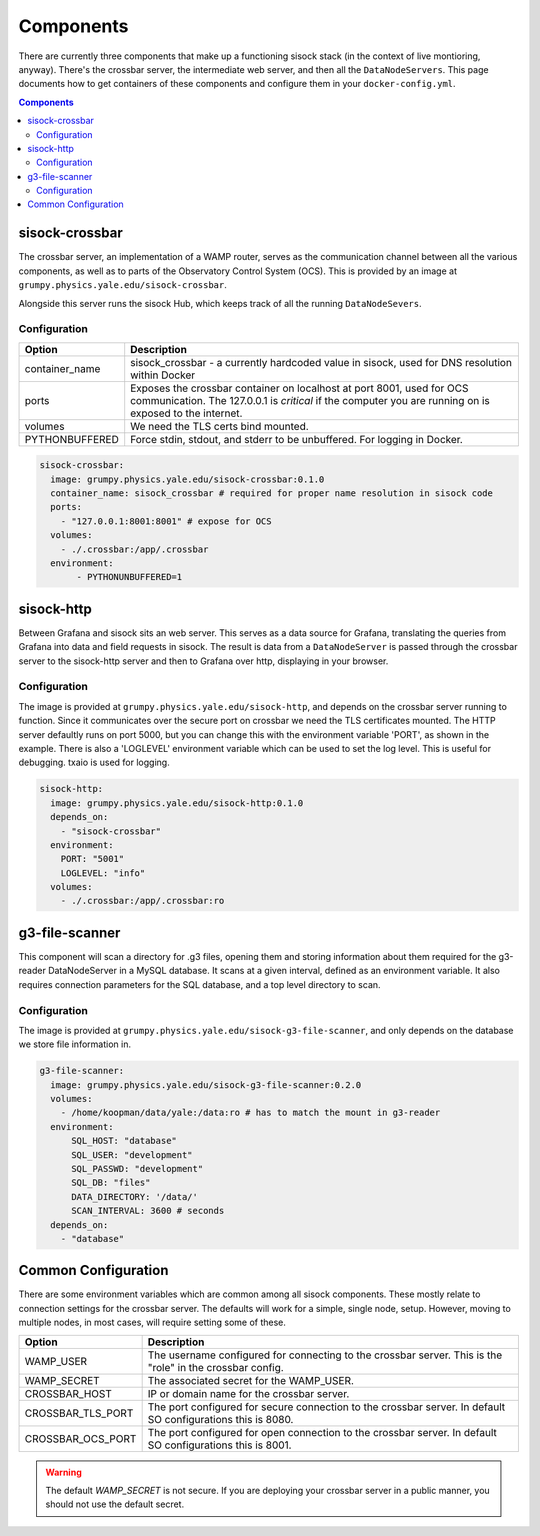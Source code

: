 Components
==========

There are currently three components that make up a functioning sisock stack
(in the context of live montioring, anyway). There's the crossbar server, the
intermediate web server, and then all the ``DataNodeServers``. This page
documents how to get containers of these components and configure them in your
``docker-config.yml``.

.. contents:: Components
    :local:

sisock-crossbar
---------------
The crossbar server, an implementation of a WAMP router, serves as the
communication channel between all the various components, as well as to parts
of the Observatory Control System (OCS). This is provided by an image at
``grumpy.physics.yale.edu/sisock-crossbar``.

Alongside this server runs the sisock Hub, which keeps track of all the running
``DataNodeSevers``.

Configuration
`````````````
.. table::
   :widths: auto

   ==============    ============
   Option            Description
   ==============    ============
   container_name    sisock_crossbar - a currently hardcoded value in sisock, used for DNS resolution within Docker
   ports             Exposes the crossbar container on localhost at port 8001,
                     used for OCS communication. The 127.0.0.1 is *critical* if
                     the computer you are running on is exposed to the internet.
   volumes           We need the TLS certs bind mounted.
   PYTHONBUFFERED    Force stdin, stdout, and stderr to be unbuffered. For logging in Docker.
   ==============    ============

.. code-block:: yaml

    sisock-crossbar:
      image: grumpy.physics.yale.edu/sisock-crossbar:0.1.0
      container_name: sisock_crossbar # required for proper name resolution in sisock code
      ports:
        - "127.0.0.1:8001:8001" # expose for OCS
      volumes:
        - ./.crossbar:/app/.crossbar
      environment:
           - PYTHONUNBUFFERED=1

sisock-http
-----------
Between Grafana and sisock sits an web server. This serves as a data source for
Grafana, translating the queries from Grafana into data and field requests in
sisock. The result is data from a ``DataNodeServer`` is passed through the
crossbar server to the sisock-http server and then to Grafana over http,
displaying in your browser.

Configuration
`````````````

The image is provided at ``grumpy.physics.yale.edu/sisock-http``, and depends
on the crossbar server running to function. Since it communicates over the
secure port on crossbar we need the TLS certificates mounted. The HTTP server
defaultly runs on port 5000, but you can change this with the environment
variable 'PORT', as shown in the example. There is also a 'LOGLEVEL'
environment variable which can be used to set the log level. This is useful for
debugging. txaio is used for logging.

.. code-block:: yaml

    sisock-http:
      image: grumpy.physics.yale.edu/sisock-http:0.1.0
      depends_on:
        - "sisock-crossbar"
      environment:
        PORT: "5001"
        LOGLEVEL: "info"
      volumes:
        - ./.crossbar:/app/.crossbar:ro

g3-file-scanner
---------------
This component will scan a directory for .g3 files, opening them and storing
information about them required for the g3-reader DataNodeServer in a MySQL
database. It scans at a given interval, defined as an environment variable. It
also requires connection parameters for the SQL database, and a top level
directory to scan.

Configuration
`````````````
The image is provided at ``grumpy.physics.yale.edu/sisock-g3-file-scanner``,
and only depends on the database we store file information in.

.. code-block:: yaml

  g3-file-scanner:
    image: grumpy.physics.yale.edu/sisock-g3-file-scanner:0.2.0
    volumes:
      - /home/koopman/data/yale:/data:ro # has to match the mount in g3-reader
    environment:
        SQL_HOST: "database"
        SQL_USER: "development"
        SQL_PASSWD: "development"
        SQL_DB: "files"
        DATA_DIRECTORY: '/data/'
        SCAN_INTERVAL: 3600 # seconds
    depends_on:
      - "database"

Common Configuration
--------------------
There are some environment variables which are common among all sisock
components. These mostly relate to connection settings for the crossbar server.
The defaults will work for a simple, single node, setup. However, moving to
multiple nodes, in most cases, will require setting some of these.

.. table::
   :widths: auto

   =================   ============
   Option              Description
   =================   ============
   WAMP_USER           The username configured for connecting to the crossbar
                       server. This is the "role" in the crossbar config.
   WAMP_SECRET         The associated secret for the WAMP_USER.
   CROSSBAR_HOST       IP or domain name for the crossbar server.
   CROSSBAR_TLS_PORT   The port configured for secure connection to the
                       crossbar server. In default SO configurations this is 8080.
   CROSSBAR_OCS_PORT   The port configured for open connection to the crossbar
                       server. In default SO configurations this is 8001.
   =================   ============

.. warning::
    The default `WAMP_SECRET` is not secure. If you are deploying your crossbar
    server in a public manner, you should not use the default secret.
